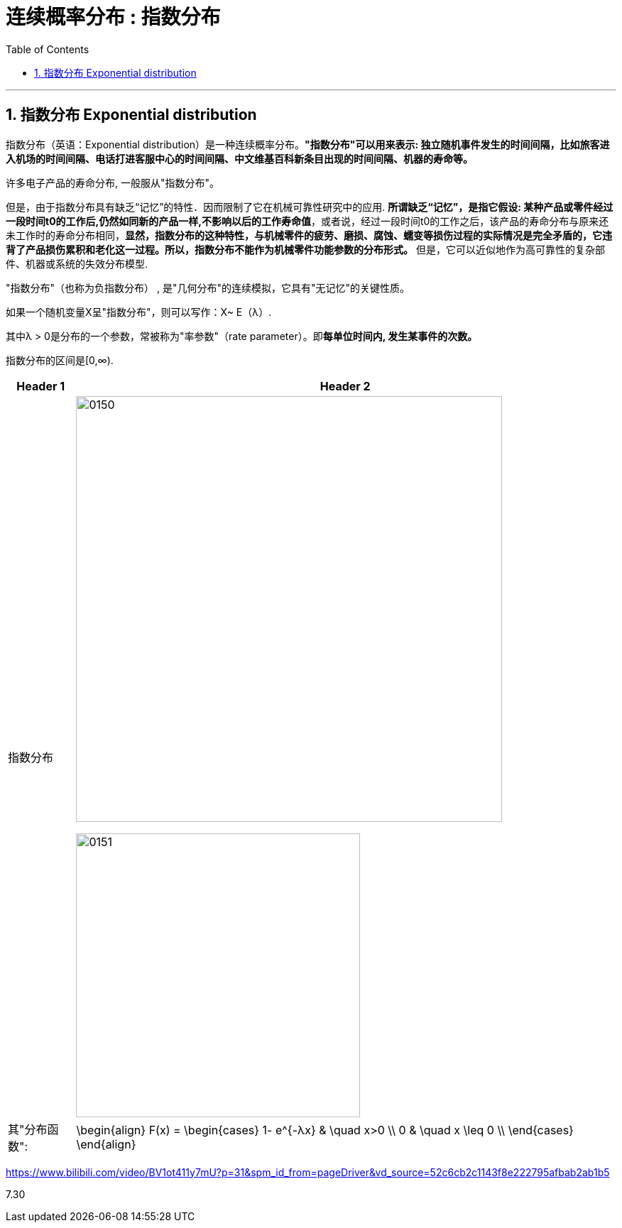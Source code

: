 
= 连续概率分布 : 指数分布
:toc: left
:toclevels: 3
:sectnums:

---

== 指数分布 Exponential distribution

指数分布（英语：Exponential distribution）是一种连续概率分布。*"指数分布"可以用来表示: 独立随机事件发生的时间间隔，比如旅客进入机场的时间间隔、电话打进客服中心的时间间隔、中文维基百科新条目出现的时间间隔、机器的寿命等。*

许多电子产品的寿命分布, 一般服从"指数分布"。

但是，由于指数分布具有缺乏“记忆”的特性．因而限制了它在机械可靠性研究中的应用. *所谓缺乏“记忆”，是指它假设: 某种产品或零件经过一段时间t0的工作后,仍然如同新的产品一样,不影响以后的工作寿命值*，或者说，经过一段时间t0的工作之后，该产品的寿命分布与原来还未工作时的寿命分布相同，*显然，指数分布的这种特性，与机械零件的疲劳、磨损、腐蚀、蠕变等损伤过程的实际情况是完全矛盾的，它违背了产品损伤累积和老化这一过程。所以，指数分布不能作为机械零件功能参数的分布形式。* 但是，它可以近似地作为高可靠性的复杂部件、机器或系统的失效分布模型.


"指数分布"（也称为负指数分布） , 是"几何分布"的连续模拟，它具有"无记忆"的关键性质。

如果一个随机变量X呈"指数分布"，则可以写作：X~ E（λ）.

其中λ > 0是分布的一个参数，常被称为"率参数"（rate parameter）。即**每单位时间内, 发生某事件的次数。**

指数分布的区间是[0,∞).


[options="autowidth"]
|===
|Header 1 |Header 2

|指数分布
|image:img/0150.png[ ,600]

image:img/0151.png[ ,400]

|其"分布函数":
|\begin{align}
F(x) = \begin{cases}
  1- e^{-λx} & \quad x>0 \\
  0 &  \quad x \leq 0  \\
\end{cases}
\end{align}
|===

















https://www.bilibili.com/video/BV1ot411y7mU?p=31&spm_id_from=pageDriver&vd_source=52c6cb2c1143f8e222795afbab2ab1b5

7.30
